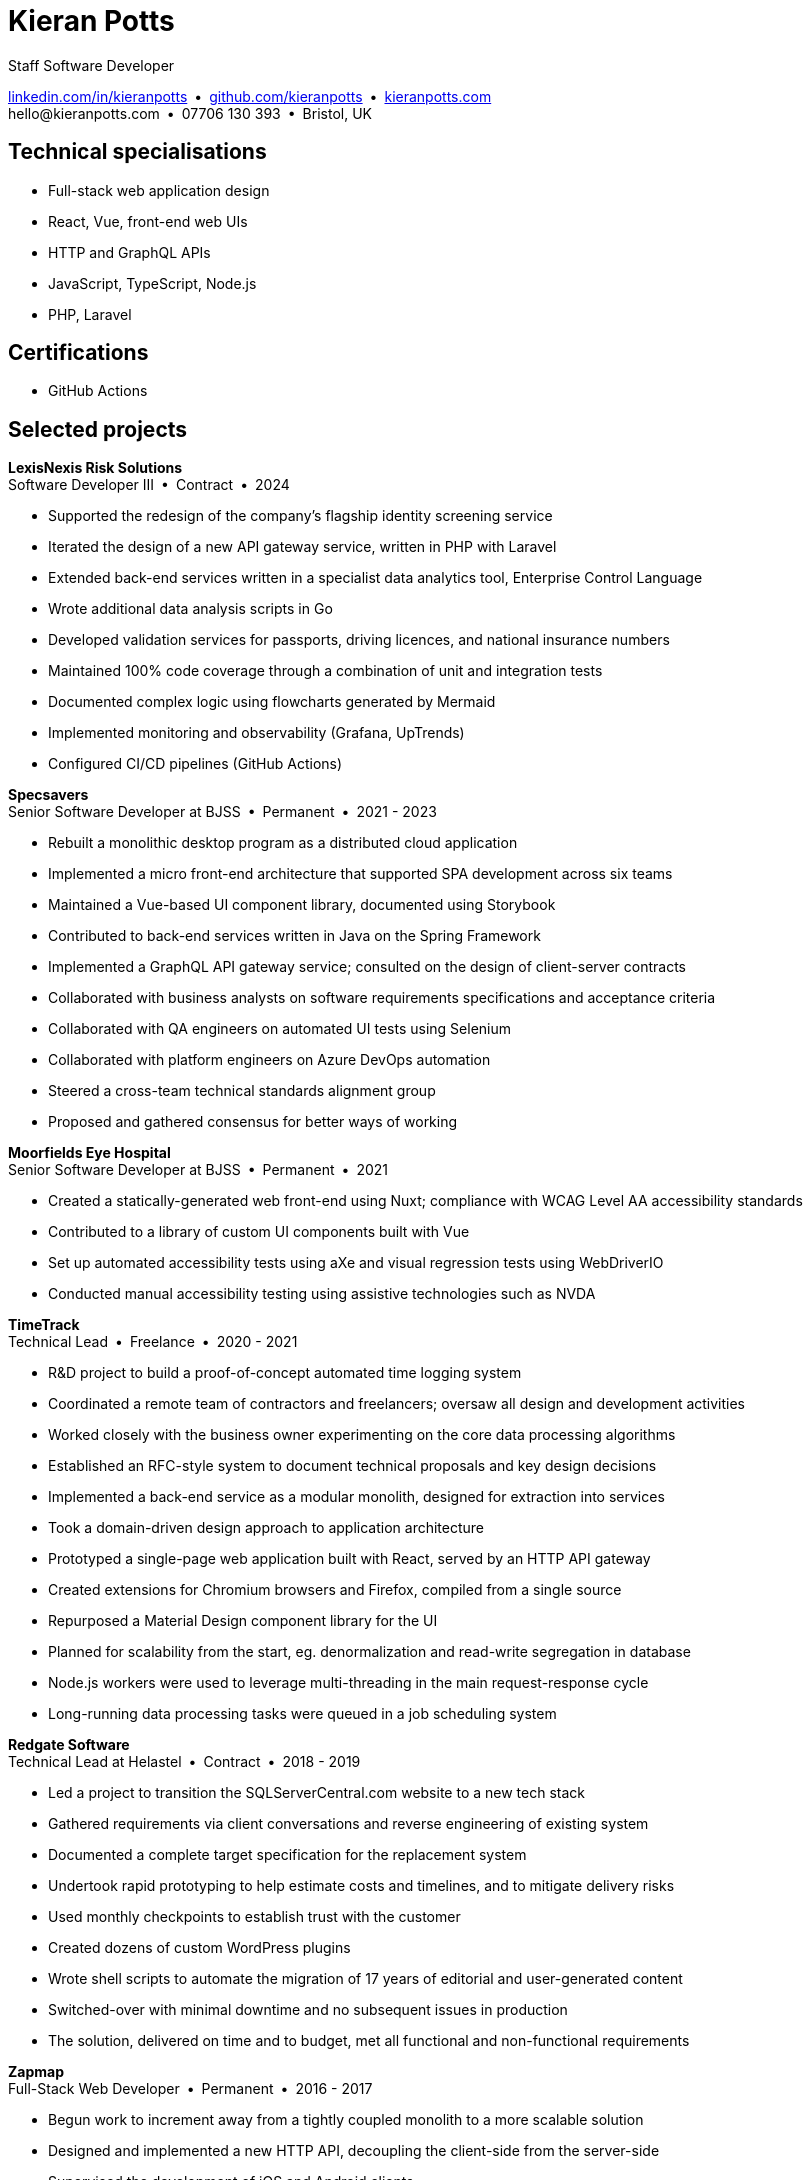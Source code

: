 = Kieran Potts
:pdf-themesdir: {docdir}/themes
:pdf-theme: cv
:!outline:
:table-caption!:
:nofooter:

:link-linkedin: https://linkedin.com/in/kieranpotts
:link-github: https://github.com/kieranpotts
:link-blog: https://kieranpotts.com/

Staff Software Developer

{link-linkedin}[linkedin.com/in/kieranpotts] • {link-github}[github.com/kieranpotts] • {link-blog}[kieranpotts.com] +
\hello@kieranpotts.com • 07706 130 393 • Bristol, UK

== Technical specialisations

* Full-stack web application design
* React, Vue, front-end web UIs
* HTTP and GraphQL APIs
* JavaScript, TypeScript, Node.js
* PHP, Laravel

== Certifications

* GitHub Actions

== Selected projects

[%unbreakable]
--
*LexisNexis Risk Solutions* +
Software Developer III • Contract • 2024

* Supported the redesign of the company's flagship identity screening service
* Iterated the design of a new API gateway service, written in PHP with Laravel
* Extended back-end services written in a specialist data analytics tool, Enterprise Control Language
* Wrote additional data analysis scripts in Go
* Developed validation services for passports, driving licences, and national insurance numbers
* Maintained 100% code coverage through a combination of unit and integration tests
* Documented complex logic using flowcharts generated by Mermaid
* Implemented monitoring and observability (Grafana, UpTrends)
* Configured CI/CD pipelines (GitHub Actions)

////
NOTES:
ECL is similar in concept to Hadoop's MapReduce programming model. A declarative,
functional, data-oriented, programming language, it enables the processing of big
datasets in parallel across a computer cluster. It runs on HPCC (High Performance
Computing Cluster), an open source, massive parallel-processing computing
platform, owned and maintained by LexisNexis and specializing in big data
processing and analytics.
////
--

ifdef::full[]
[%unbreakable]
--
*LiveMore Mortgages* +
Technical Lead • Permanent • 2024

* Planned and coordinated a successful big-bang deployment of a major new feature
* Deployed multiple service updates to AWS, automated via CodeDeploy and GitHub Actions
* Implemented Jira Service Desk with Slack integration to improve customer support management
* Consolidated fragmented technical documentation into a single Confluence space
--
endif::[]

[%unbreakable]
--
*Specsavers* +
Senior Software Developer at BJSS • Permanent • 2021 - 2023

* Rebuilt a monolithic desktop program as a distributed cloud application
* Implemented a micro front-end architecture that supported SPA development across six teams
* Maintained a Vue-based UI component library, documented using Storybook
* Contributed to back-end services written in Java on the Spring Framework
* Implemented a GraphQL API gateway service; consulted on the design of client-server contracts
* Collaborated with business analysts on software requirements specifications and acceptance criteria
* Collaborated with QA engineers on automated UI tests using Selenium
* Collaborated with platform engineers on Azure DevOps automation
* Steered a cross-team technical standards alignment group
* Proposed and gathered consensus for better ways of working

////
NOTES:
Socrates is Specsavers' patient management system. The legacy version is a
long-lived desktop Java application. The new version, Socrates Cloud, is a
centralized cloud service, to be incrementally rolled out globally.
////
--

[%unbreakable]
--
*Moorfields Eye Hospital* +
Senior Software Developer at BJSS • Permanent • 2021

* Created a statically-generated web front-end using Nuxt; compliance with WCAG Level AA accessibility standards
* Contributed to a library of custom UI components built with Vue
* Set up automated accessibility tests using aXe and visual regression tests using WebDriverIO
* Conducted manual accessibility testing using assistive technologies such as NVDA
--

[%unbreakable]
--
*TimeTrack* +
Technical Lead • Freelance • 2020 - 2021

* R&D project to build a proof-of-concept automated time logging system
* Coordinated a remote team of contractors and freelancers; oversaw all design and development activities
* Worked closely with the business owner experimenting on the core data processing algorithms
* Established an RFC-style system to document technical proposals and key design decisions
* Implemented a back-end service as a modular monolith, designed for extraction into services
* Took a domain-driven design approach to application architecture
* Prototyped a single-page web application built with React, served by an HTTP API gateway
* Created extensions for Chromium browsers and Firefox, compiled from a single source
* Repurposed a Material Design component library for the UI
* Planned for scalability from the start, eg. denormalization and read-write segregation in database
* Node.js workers were used to leverage multi-threading in the main request-response cycle
* Long-running data processing tasks were queued in a job scheduling system
--

ifdef::full[]
[%unbreakable]
--
*Zylo Performance* +
Full-Stack Web Developer • Freelance • 2020 - 2021

* Developed and maintained a custom business process management system in Drupal
* Integrated payment card processing (FideliPay) and Direct Debits (GoCardless)
* Used Adobe XD to mock UI designs and plan user journeys
--
endif::[]

ifdef::full[]
[%unbreakable]
--
*Maker DAO* +
Front-End Web Developer • Freelance • 2019 - 2020

* Created a responsive, mobile-first theme
* Adopted the utility-class methodology to CSS architecture
* Contributed to copywriting and search engine optimisation
--
endif::[]

[%unbreakable]
--
*Redgate Software* +
Technical Lead at Helastel • Contract • 2018 - 2019

* Led a project to transition the SQLServerCentral.com website to a new tech stack
* Gathered requirements via client conversations and reverse engineering of existing system
* Documented a complete target specification for the replacement system
* Undertook rapid prototyping to help estimate costs and timelines, and to mitigate delivery risks
* Used monthly checkpoints to establish trust with the customer
* Created dozens of custom WordPress plugins
* Wrote shell scripts to automate the migration of 17 years of editorial and user-generated content
* Switched-over with minimal downtime and no subsequent issues in production
* The solution, delivered on time and to budget, met all functional and non-functional requirements
--

ifdef::full[]
[%unbreakable]
--
*Fresenius Kabi* +
Software Developer at Helastel • Contract • 2018

* Salvaged a failing software project
* Identified and prioritised issues
* Enhanced the accuracy of project estimation and delivery reports
* Successfully delivered a custom CRM operating on the NHS IT network
--
endif::[]

ifdef::full[]
[%unbreakable]
--
*DenGro* +
Full-Stack Web Developer • Contract • 2017

* Helped launch an enterprise software-as-a-service built on Laravel
* Collaborated with UX designers on critical user journeys
* Redesigned the onboarding journey, where beta testing had revealed poor conversion rates
* Refactored code to improve time-to-first render and other performance metrics
* Made extensive use of Laravel's jobs queue system for optimum performance on the main execution thread
--
endif::[]

ifdef::full[]
[%unbreakable]
--
*CurrencyCloud* +
Technical Writer • Freelance • 2017

* Rewrote all user-facing documentation to improve accuracy and readability
* Reverse engineered CurrencyCloud's public web service to create a complete OpenAPI specification
--
endif::[]

[%unbreakable]
--
*Zapmap* +
Full-Stack Web Developer • Permanent • 2016 - 2017

* Begun work to increment away from a tightly coupled monolith to a more scalable solution
* Designed and implemented a new HTTP API, decoupling the client-side from the server-side
* Supervised the development of iOS and Android clients
* Worked with the data engineer to iterate the database design in a non-breaking way
* Optimised slow-running SQL queries
* Added load balancing and caching infrastructure
* Administered physical Linux servers (CentOS)
* Planned for an incremental transition to cloud infrastructure (GCP)
--

ifdef::full[]
[%unbreakable]
--
*investUP* +
Front-End Web Developer • Permanent • 2014 - 2016

* Implemented a lightweight, responsive single-page web application
* Created a custom framework inspired by Backbone's MV*-style architecture
* Developed a custom UI component library with a living style guide
* Implemented the "`cut the mustard`" progressive enhancement technique
* Made extensive use of data visualisation to summarise financial data
--
endif::[]

ifdef::history[]
[%unbreakable]
--
.Employment and education history
[cols="1,5"]
|===
|2024 - present |Contract Software Developer
|2021 - 2023    |Senior Software Developer, BJSS
|2017 - 2021    |Software Consultant, Kieran Potts Consultancy Ltd
|2016 - 2017    |Full-Stack Web Developer, Zapmap
|2014 - 2016    |Front-End Web Developer, investUP
|2006 - 2014    |Freelance Web Developer
|2004 - 2005    |Technology Writer, Deputy Editor of PC Plus magazine, Future Publishing
|2001 - 2003    |Staff Writer, ITP (Dubai)
|1998 - 2001    |First-class honours in Human Geography, Leeds University
|===
--
endif::[]
